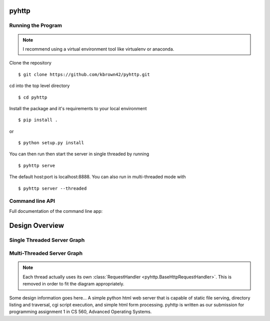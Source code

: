 .. highlight:: shell

=======
pyhttp
=======

Running the Program
----------------------

.. Note:: I recommend using a virtual environment tool like virtualenv or anaconda.

Clone the repository ::

    $ git clone https://github.com/kbrown42/pyhttp.git

cd into the top level directory ::

   $ cd pyhttp

Install the package and it's requirements to your local environment ::

   $ pip install .

or ::

   $ python setup.py install

You can then run then start the server in single threaded by running ::

    $ pyhttp serve

The default host:port is localhost:8888. You can also run in multi-threaded mode with ::

    $ pyhttp server --threaded


Command line API
-----------------
Full documentation of the command line app:

.. click:: pyhttp.__main__:pyhttp
    :prog: pyhttp
    :show-nested:


================
Design Overview
================

Single Threaded Server Graph
-----------------------------

.. graphviz:: graphs/single.dot


Multi-Threaded Server Graph
---------------------------

.. graphviz:: graphs/threaded.dot

.. note:: Each thread actually uses its own :class:`RequestHandler <pyhttp.BaseHttpRequestHandler>`.  This is removed in order to fit the diagram appropriately.

Some design information goes here...
A simple python html web server that is capable of static file serving, directory listing and traversal, cgi script execution, and simple html form processing.  pyhttp is written as our submission for programming assignment 1 in CS 560, Advanced Operating Systems.








